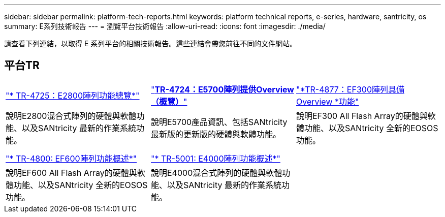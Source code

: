 ---
sidebar: sidebar 
permalink: platform-tech-reports.html 
keywords: platform technical reports, e-series, hardware, santricity, os 
summary: E系列技術報告 
---
= 瀏覽平台技術報告
:allow-uri-read: 
:icons: font
:imagesdir: ./media/


[role="lead"]
請查看下列連結，以取得 E 系列平台的相關技術報告。這些連結會帶您前往不同的文件網站。



== 平台TR

[cols="9,9,9"]
|===


| https://www.netapp.com/pdf.html?item=/media/17026-tr4725pdf.pdf["* TR-4725：E2800陣列功能總覽*"] | https://www.netapp.com/pdf.html?item=/media/17120-tr4724pdf.pdf["*+++TR-4724：E5700陣列提供Overview（概覽）+++*"] | https://www.netapp.com/pdf.html?item=/media/21363-tr-4877.pdf["*+++TR-4877：EF300陣列具備Overview +++*功能"] 


| 說明E2800混合式陣列的硬體與軟體功能、以及SANtricity 最新的作業系統功能。 | 說明E5700產品資訊、包括SANtricity 最新版的更新版的硬體與軟體功能。 | 說明EF300 All Flash Array的硬體與軟體功能、以及SANtricity 全新的EOSOS功能。 


|  |  |  


|  |  |  


| https://www.netapp.com/pdf.html?item=/media/17009-tr4800pdf.pdf["* TR-4800: EF600陣列功能概述*"] | https://www.netapp.com/pdf.html?item=/media/116236-tr-5001-intro-to-netapp-e4000-arrays-with-santricity.pdf["* TR-5001: E4000陣列功能概述*"^] |  


| 說明EF600 All Flash Array的硬體與軟體功能、以及SANtricity 全新的EOSOS功能。 | 說明E4000混合式陣列的硬體與軟體功能、以及SANtricity 最新的作業系統功能。 |  
|===